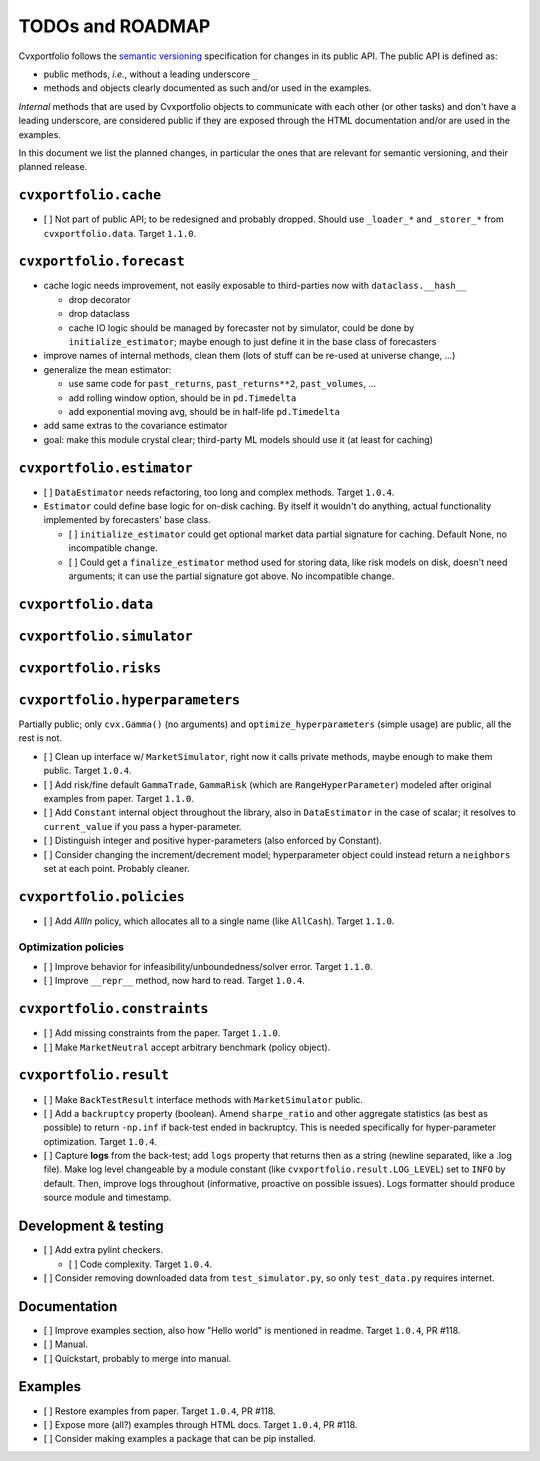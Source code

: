 TODOs and ROADMAP
=================

Cvxportfolio follows the `semantic versioning <https://semver.org>`_
specification for changes in its public API. The public API is defined
as:

- public methods, *i.e.*, without a leading underscore ``_``
- methods and objects clearly documented as such and/or used in the examples.

*Internal* methods that are used by 
Cvxportfolio objects to communicate with each other (or other tasks) and don't
have a leading underscore, are considered public if they are exposed through 
the HTML documentation and/or are used in the examples.

In this document we list the planned
changes, in particular the ones that are relevant for semantic versioning, and 
their planned release.

``cvxportfolio.cache``
----------------------

- [ ] Not part of public API; to be redesigned and probably dropped. Should use
  ``_loader_*`` and ``_storer_*`` from ``cvxportfolio.data``. Target ``1.1.0``.

``cvxportfolio.forecast``
-------------------------

- cache logic needs improvement, not easily exposable to third-parties now with ``dataclass.__hash__``

  - drop decorator
  - drop dataclass
  - cache IO logic should be managed by forecaster not by simulator, could be done by ``initialize_estimator``; maybe enough to just
    define it in the base class of forecasters
- improve names of internal methods, clean them (lots of stuff can be re-used at universe change, ...)
- generalize the mean estimator:

  - use same code for ``past_returns``, ``past_returns**2``, ``past_volumes``, ...
  - add rolling window option, should be in ``pd.Timedelta``
  - add exponential moving avg, should be in half-life ``pd.Timedelta``
- add same extras to the covariance estimator
- goal: make this module crystal clear; third-party ML models should use it (at least for caching)

``cvxportfolio.estimator``
--------------------------

- [ ] ``DataEstimator`` needs refactoring, too long and complex methods. Target 
  ``1.0.4``. 
- ``Estimator`` could define base logic for on-disk caching. By itself it
  wouldn't do anything, actual functionality implemented by forecasters' base
  class.

  - [ ] ``initialize_estimator`` could get optional market data partial
    signature for caching. Default None, no incompatible change.
  - [ ] Could get a ``finalize_estimator`` method used for storing
    data, like risk models on disk, doesn't need arguments; it can use the
    partial signature got above. No incompatible change.

``cvxportfolio.data``
--------------------------

``cvxportfolio.simulator``
--------------------------

``cvxportfolio.risks``
----------------------

``cvxportfolio.hyperparameters``
-------------------------
Partially public; only ``cvx.Gamma()`` (no arguments) and ``optimize_hyperparameters``
(simple usage) are public, all the rest is not.

- [ ] Clean up interface w/ ``MarketSimulator``, right now it calls private 
  methods, maybe enough to make them public. Target ``1.0.4``.
- [ ] Add risk/fine default ``GammaTrade``, ``GammaRisk`` (which are
  ``RangeHyperParameter``) modeled after original examples from paper. 
  Target ``1.1.0``.
- [ ] Add ``Constant`` internal object throughout the library, also in ``DataEstimator``
  in the case of scalar; it resolves to ``current_value`` if you pass a hyper-parameter.
- [ ] Distinguish integer and positive hyper-parameters (also enforced by Constant).
- [ ] Consider changing the increment/decrement model; hyperparameter object
  could instead return a ``neighbors`` set at each point. Probably cleaner.

``cvxportfolio.policies``
-------------------------

- [ ] Add `AllIn` policy, which allocates all to a single name (like 
  ``AllCash``). Target ``1.1.0``.

Optimization policies
~~~~~~~~~~~~~~~~~~~~~

- [ ] Improve behavior for infeasibility/unboundedness/solver error. Target 
  ``1.1.0``.
- [ ] Improve ``__repr__`` method, now hard to read. Target ``1.0.4``.

``cvxportfolio.constraints``
----------------------------

- [ ] Add missing constraints from the paper. Target ``1.1.0``.
- [ ] Make ``MarketNeutral`` accept arbitrary benchmark (policy object).

``cvxportfolio.result``
-----------------------

- [ ] Make ``BackTestResult`` interface methods with ``MarketSimulator`` 
  public. 
- [ ] Add a ``backruptcy`` property (boolean). Amend ``sharpe_ratio``
  and other aggregate statistics (as best as possible) to return ``-np.inf``
  if back-test ended in backruptcy. This is needed specifically for
  hyper-parameter optimization. Target ``1.0.4``.
- [ ] Capture **logs** from the back-test; add ``logs`` property that returns
  then as a string (newline separated, like a .log file). Make log level
  changeable by a module constant (like ``cvxportfolio.result.LOG_LEVEL``) set
  to ``INFO`` by default. Then, improve logs throughout (informative, proactive
  on possible issues). Logs formatter should produce source module and
  timestamp.


Development & testing
---------------------

- [ ] Add extra pylint checkers. 
  
  - [ ] Code complexity. Target ``1.0.4``. 
- [ ] Consider removing downloaded data from ``test_simulator.py``,
  so only ``test_data.py`` requires internet. 

Documentation
-------------

- [ ] Improve examples section, also how "Hello world" is mentioned in readme.
  Target ``1.0.4``, PR #118.
- [ ] Manual.
- [ ] Quickstart, probably to merge into manual.

Examples
--------

- [ ] Restore examples from paper. Target ``1.0.4``, PR #118.
- [ ] Expose more (all?) examples through HTML docs. Target ``1.0.4``, PR #118.
- [ ] Consider making examples a package that can be pip installed.
